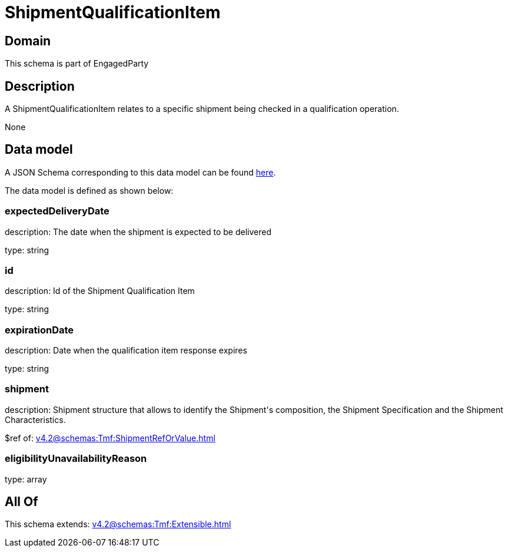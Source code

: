 = ShipmentQualificationItem

[#domain]
== Domain

This schema is part of EngagedParty

[#description]
== Description

A ShipmentQualificationItem relates to a specific shipment being checked in a qualification operation.

None

[#data_model]
== Data model

A JSON Schema corresponding to this data model can be found https://tmforum.org[here].

The data model is defined as shown below:


=== expectedDeliveryDate
description: The date when the shipment is expected to be delivered

type: string


=== id
description: Id of the Shipment Qualification Item

type: string


=== expirationDate
description: Date when the qualification item response expires

type: string


=== shipment
description: Shipment structure that allows to identify the Shipment&#x27;s composition, the Shipment Specification and the Shipment Characteristics.

$ref of: xref:v4.2@schemas:Tmf:ShipmentRefOrValue.adoc[]


=== eligibilityUnavailabilityReason
type: array


[#all_of]
== All Of

This schema extends: xref:v4.2@schemas:Tmf:Extensible.adoc[]
